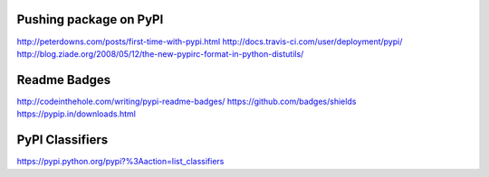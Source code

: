 Pushing package on PyPI
=======================

http://peterdowns.com/posts/first-time-with-pypi.html
http://docs.travis-ci.com/user/deployment/pypi/
http://blog.ziade.org/2008/05/12/the-new-pypirc-format-in-python-distutils/

Readme Badges
=============

http://codeinthehole.com/writing/pypi-readme-badges/
https://github.com/badges/shields
https://pypip.in/downloads.html

PyPI Classifiers
================

https://pypi.python.org/pypi?%3Aaction=list_classifiers
